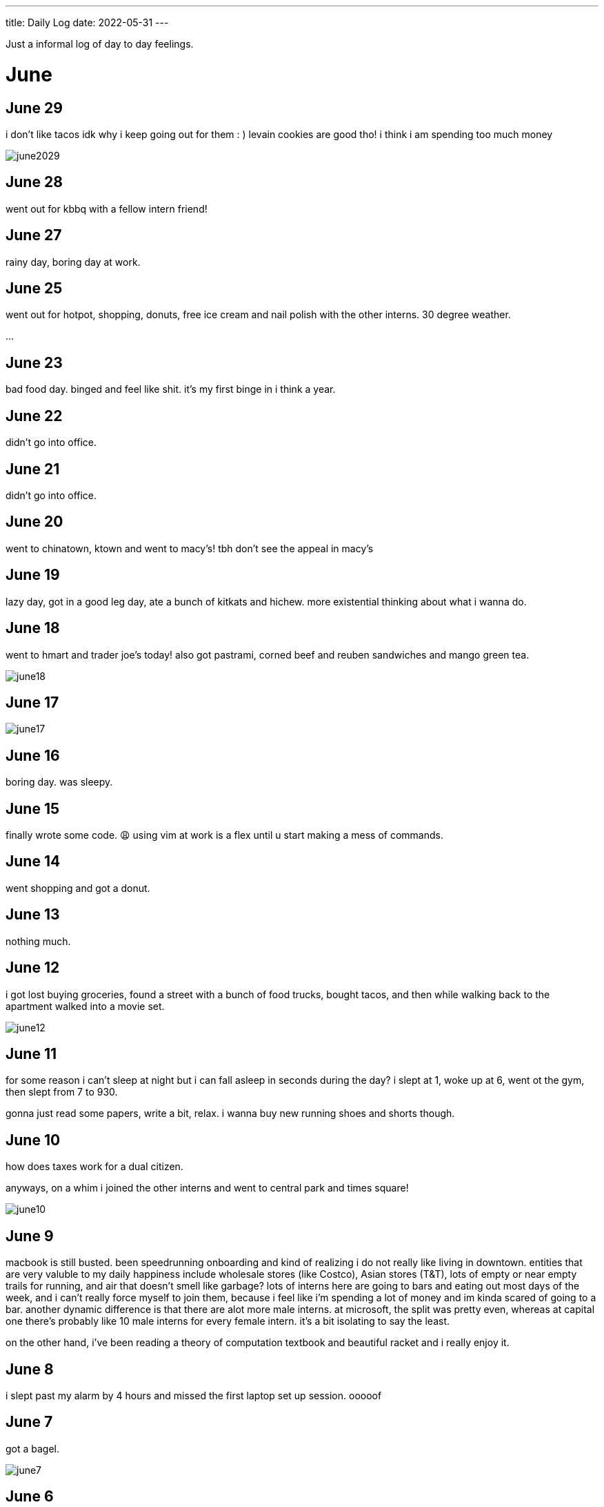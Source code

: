 ---
title: Daily Log
date: 2022-05-31
---

:toc: 


Just a informal log of day to day feelings.
 
= June
== June 29
i don't like tacos idk why i keep going out for them : )
levain cookies are good tho! i think i am spending too much money

image::/images/log/june2029.jpg[]

== June 28
went out for kbbq with a fellow intern friend!

== June 27 
rainy day, boring day at work.

== June 25 
went out for hotpot, shopping, donuts, free ice cream and nail polish with the other interns. 30 degree weather.

...

== June 23
bad food day. binged and feel like shit. it's my first binge in i think a year.

== June 22
didn't go into office.

== June 21
didn't go into office.

== June 20
went to chinatown, ktown and went to macy's! tbh don't see the appeal in macy's

== June 19
lazy day, got in a good leg day, ate a bunch of kitkats and hichew. more
existential thinking about what i wanna do.

== June 18
went to hmart and trader joe's today! also got pastrami, corned beef and reuben sandwiches and mango green tea. 

image::/images/log/june18.png[]

== June 17
image::/images/log/june17.png[]

== June 16
boring day. was sleepy.

== June 15
finally wrote some code. 😩 using vim at work is a flex until u start making a mess of commands.

== June 14 
went shopping and got a donut. 

== June 13
nothing much.

== June 12
i got lost buying groceries, found a street with a bunch of food trucks, bought tacos, and then while walking back to the apartment walked into a movie set.

image::/images/log/june12.jpg[]

== June 11
for some reason i can't sleep at night but i can fall asleep in seconds during
	the day? i slept at 1, woke up at 6, went ot the gym, then slept from 7
	to 930.

gonna just read some papers, write a bit, relax. i wanna buy new running shoes and shorts though.

== June 10
how does taxes work for a dual citizen. 

anyways, on a whim i joined the other interns and went to central park and times square!

image::/images/log/june10.png[]

== June 9
macbook is still busted. been speedrunning onboarding and kind of realizing i
do not really like living in downtown. entities that are very valuble to my
	daily happiness include wholesale stores (like Costco), Asian stores
	(T&T), lots of empty or near empty trails for running, and air that
	doesn't smell like garbage? lots of interns here are going to bars and
	eating out most days of the week, and i can't really force myself to
	join them, because i feel like i'm spending a lot of money and im kinda scared of going to a bar.
	another dynamic difference is that there are alot more male interns. at
	microsoft, the split was pretty even, whereas at capital one there's
	probably like 10 male interns for every female intern. it's a bit
	isolating to say the least. 

on the other hand, i've been reading a theory of computation textbook and
beautiful racket and i really enjoy it. 

== June 8
i slept past my alarm by 4 hours and missed the first laptop set up session. ooooof

== June 7
got a bagel. 

image::/images/log/june7.jpg[]

== June 6
nyc day 2. arrived last night very tired. currently just vibing. wall street is
pretty nice. the architecture in nyc is very variable. sometimes it reminds me
of downtown vancouver. took a walk around, there's a body of water and i saw
people with ice cream but i couldn't figure out where they were getting that
ice cream. also there's just like trash bags everywhere.

== June 3
another day where i did nothing. was exhausted. 

== June 2
was trying to get some rust stuff to work and it wasn't and that kinda annoyed
me. i don't think i like "learning through hacking". i like having enough
knowledge to "figure it out myself", so to speak. i don't think i don't like
"unfamiliar problems" but i really hate just feeling like i'm in the dark. in
chemistry and cpsc 110, i'd frequently do "hard problems" or "new problems" (of
course to a computer scientist or chemist these problems aren't hrd or new but
to a noob like me they are.) like my ochem class kicked my ass, and we had to
literally create reaction mechanisms for chemical molecules that don't exist.
there's no "search that chemical molecule up on google" because my chem proof
literally pulled it out of his brain. anyways, people always say "you didn't
waste your time" when you struggle to learn. when i've spent 4 hours trying to
think of a reaction mechanism i've reinforced my knowledge of chemistry and i
now "know what doesn't work and why". but when i "learn through hacking" and i
come across the solution by luck after like 5 hours, i just feel like i've
wasted all this time. i don't know why what i was doing doesn't work and why
this random internet solution does work. 

i was never the kid who "put computers together" like lmfao. i just read books
about fairies and shit. my dad bought me a circuit game thing, and i put
together the circuits, saw the light blink and was like ok.

== June 1
tired.

= May

== May 31
ubc does course registration based on your year standing, and i majorly fucked
up in second year by not making sure i was taking enough cs/math courses to be
promoted to third year (i was 0.4 credits away from being promoted to third
year standing). since i was stuck in second year standing, i got a shit
registration time (second year students are the last to register for courses),
so this meant i got "whatever was left" and i couldn't register for literally
any third year CS courses even though the only second year courses i only left
to do were the required second year math courses. i randomly got a seat into
cspc 313 because i kept checking the ssc every like 5 mins and then was one of
the last students to get moved off the waitlist into cpsc 320. and then i saw
like at least 10-20 people drop the third year cs courses i wanted to take but
i couldnt register for since it was past the register date, and i wasn't keen
on joining a course like 3 weeks into it. since i could only register for 2
third year courses i couldn't get promoted to fourth year (this is my fourth
year at ubc but im in third year standing now). and now i have to do a bunch of
course schedule juggling between my chem and cs courses, and one of the cs
courses i was planning to take suddenly changed times and that threw my whole
schedule out of balance and now i'm replanning my next two years again. in
second year i was a super confused student, and i was exploring courses in micb
and chem, instead of taking the required math courses, and i feel like i was
punished for "exploring". i kinda wish i had an advisor (my friend at an ivy
school gets assigned their own advisor and they meet like a few times
throughout the year). anyways i guess i feel stressed, because course planning
is just another thing i have to worry about along with all the stuff happening
in the world.

i also procrastinated something i should have done like one month ago. 
